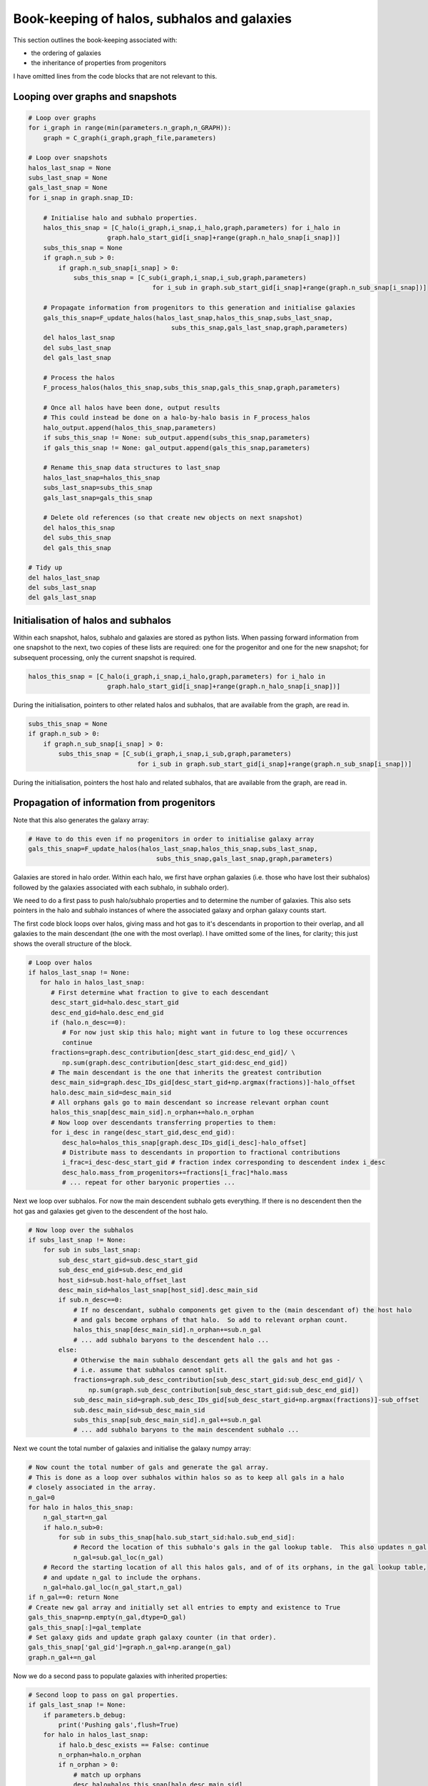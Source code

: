 Book-keeping of halos, subhalos and galaxies
============================================

This section outlines the book-keeping associated with:

* the ordering of galaxies
* the inheritance of properties from progenitors

I have omitted lines from the code blocks that are not relevant to this.


Looping over graphs and snapshots
---------------------------------


.. code-block:: python3
   
    # Loop over graphs
    for i_graph in range(min(parameters.n_graph,n_GRAPH)):
        graph = C_graph(i_graph,graph_file,parameters)
    
    # Loop over snapshots
    halos_last_snap = None
    subs_last_snap = None
    gals_last_snap = None
    for i_snap in graph.snap_ID:
           
        # Initialise halo and subhalo properties.
        halos_this_snap = [C_halo(i_graph,i_snap,i_halo,graph,parameters) for i_halo in 
                         graph.halo_start_gid[i_snap]+range(graph.n_halo_snap[i_snap])]
        subs_this_snap = None
        if graph.n_sub > 0:
            if graph.n_sub_snap[i_snap] > 0:
                subs_this_snap = [C_sub(i_graph,i_snap,i_sub,graph,parameters) 
                                     for i_sub in graph.sub_start_gid[i_snap]+range(graph.n_sub_snap[i_snap])]
        
        # Propagate information from progenitors to this generation and initialise galaxies
        gals_this_snap=F_update_halos(halos_last_snap,halos_this_snap,subs_last_snap,
                                          subs_this_snap,gals_last_snap,graph,parameters)
        del halos_last_snap
        del subs_last_snap
        del gals_last_snap

        # Process the halos
        F_process_halos(halos_this_snap,subs_this_snap,gals_this_snap,graph,parameters)
            
        # Once all halos have been done, output results
        # This could instead be done on a halo-by-halo basis in F_process_halos
        halo_output.append(halos_this_snap,parameters)
        if subs_this_snap != None: sub_output.append(subs_this_snap,parameters)
        if gals_this_snap != None: gal_output.append(gals_this_snap,parameters)
            
        # Rename this_snap data structures to last_snap
        halos_last_snap=halos_this_snap
        subs_last_snap=subs_this_snap
        gals_last_snap=gals_this_snap

        # Delete old references (so that create new objects on next snapshot)
        del halos_this_snap
        del subs_this_snap
        del gals_this_snap

    # Tidy up
    del halos_last_snap
    del subs_last_snap
    del gals_last_snap



Initialisation of halos and subhalos
------------------------------------

Within each snapshot, halos, subhalo and galaxies are stored as python lists.  When passing forward information from one snapshot to the next, two copies of these lists are required: one for the progenitor and one for the new snapshot; for subsequent processing, only the current snapshot is required.

.. code-block:: python3
   
  halos_this_snap = [C_halo(i_graph,i_snap,i_halo,graph,parameters) for i_halo in
                       graph.halo_start_gid[i_snap]+range(graph.n_halo_snap[i_snap])]

During the initialisation, pointers to other related halos and subhalos, that are available from the graph, are read in.

.. code-block:: python3
   
        subs_this_snap = None
        if graph.n_sub > 0:
            if graph.n_sub_snap[i_snap] > 0:
                subs_this_snap = [C_sub(i_graph,i_snap,i_sub,graph,parameters) 
                                     for i_sub in graph.sub_start_gid[i_snap]+range(graph.n_sub_snap[i_snap])]

During the initialisation, pointers the host halo and related subhalos, that are available from the graph, are read in.

Propagation of information from progenitors
-------------------------------------------

Note that this also generates the galaxy array:

.. code-block:: python3
   
        # Have to do this even if no progenitors in order to initialise galaxy array
        gals_this_snap=F_update_halos(halos_last_snap,halos_this_snap,subs_last_snap,
                                          subs_this_snap,gals_last_snap,graph,parameters)

Galaxies are stored in halo order.  Within each halo, we first have orphan galaxies (i.e. those who have lost their subhalos) followed by the galaxies associated with each subhalo, in subhalo order).

We need to do a first pass to push halo/subhalo properties and to determine the number of galaxies.  This also sets pointers in the halo and subhalo instances of where the associated galaxy and orphan galaxy counts start.

The first code block loops over halos, giving mass and hot gas to it's descendants in proportion to their overlap, and all galaxies to the main descendant (the one with the most overlap).  I have omitted some of the lines, for clarity; this just shows the overall structure of the block.
					  
.. code-block:: python3

    # Loop over halos
    if halos_last_snap != None:
       for halo in halos_last_snap:
          # First determine what fraction to give to each descendant
          desc_start_gid=halo.desc_start_gid
          desc_end_gid=halo.desc_end_gid
          if (halo.n_desc==0): 
             # For now just skip this halo; might want in future to log these occurrences
             continue
          fractions=graph.desc_contribution[desc_start_gid:desc_end_gid]/ \
             np.sum(graph.desc_contribution[desc_start_gid:desc_end_gid])
          # The main descendant is the one that inherits the greatest contribution
          desc_main_sid=graph.desc_IDs_gid[desc_start_gid+np.argmax(fractions)]-halo_offset
          halo.desc_main_sid=desc_main_sid
          # All orphans gals go to main descendant so increase relevant orphan count
          halos_this_snap[desc_main_sid].n_orphan+=halo.n_orphan 
          # Now loop over descendants transferring properties to them:
          for i_desc in range(desc_start_gid,desc_end_gid):
             desc_halo=halos_this_snap[graph.desc_IDs_gid[i_desc]-halo_offset]
             # Distribute mass to descendants in proportion to fractional contributions
             i_frac=i_desc-desc_start_gid # fraction index corresponding to descendent index i_desc
             desc_halo.mass_from_progenitors+=fractions[i_frac]*halo.mass
	     # ... repeat for other baryonic properties ...

Next we loop over subhalos.  For now the main descendent subhalo gets everything.  If there is no descendent then the hot gas and galaxies get given to the descendent of the host halo.

.. code-block:: python3	  

    # Now loop over the subhalos
    if subs_last_snap != None:
        for sub in subs_last_snap:
            sub_desc_start_gid=sub.desc_start_gid
            sub_desc_end_gid=sub.desc_end_gid
            host_sid=sub.host-halo_offset_last
            desc_main_sid=halos_last_snap[host_sid].desc_main_sid
            if sub.n_desc==0:
                # If no descendant, subhalo components get given to the (main descendant of) the host halo
                # and gals become orphans of that halo.  So add to relevant orphan count.
                halos_this_snap[desc_main_sid].n_orphan+=sub.n_gal
	        # ... add subhalo baryons to the descendent halo ...
            else:
                # Otherwise the main subhalo descendant gets all the gals and hot gas - 
                # i.e. assume that subhalos cannot split.
                fractions=graph.sub_desc_contribution[sub_desc_start_gid:sub_desc_end_gid]/ \
                    np.sum(graph.sub_desc_contribution[sub_desc_start_gid:sub_desc_end_gid])
                sub_desc_main_sid=graph.sub_desc_IDs_gid[sub_desc_start_gid+np.argmax(fractions)]-sub_offset
                sub.desc_main_sid=sub_desc_main_sid
                subs_this_snap[sub_desc_main_sid].n_gal+=sub.n_gal
                # ... add subhalo baryons to the main descendent subhalo ...

Next we count the total number of galaxies and initialise the galaxy numpy array:

.. code-block:: python3

    # Now count the total number of gals and generate the gal array.
    # This is done as a loop over subhalos within halos so as to keep all gals in a halo 
    # closely associated in the array.
    n_gal=0
    for halo in halos_this_snap:
        n_gal_start=n_gal
        if halo.n_sub>0:
            for sub in subs_this_snap[halo.sub_start_sid:halo.sub_end_sid]:
                # Record the location of this subhalo's gals in the gal lookup table.  This also updates n_gal.
                n_gal=sub.gal_loc(n_gal)
        # Record the starting location of all this halos gals, and of of its orphans, in the gal lookup table, 
        # and update n_gal to include the orphans.
        n_gal=halo.gal_loc(n_gal_start,n_gal)
    if n_gal==0: return None
    # Create new gal array and initially set all entries to empty and existence to True
    gals_this_snap=np.empty(n_gal,dtype=D_gal)
    gals_this_snap[:]=gal_template
    # Set galaxy gids and update graph galaxy counter (in that order).
    gals_this_snap['gal_gid']=graph.n_gal+np.arange(n_gal)
    graph.n_gal+=n_gal

Now we do a second pass to populate galaxies with inherited properties:

.. code-block:: python3

    # Second loop to pass on gal properties.
    if gals_last_snap != None:
        if parameters.b_debug: 
            print('Pushing gals',flush=True)
        for halo in halos_last_snap:
            if halo.b_desc_exists == False: continue
            n_orphan=halo.n_orphan
            if n_orphan > 0:
                # match up orphans
                desc_halo=halos_this_snap[halo.desc_main_sid]
                # The is the location of orphan galaxies in the previous snapshot
                gal_last_start_sid=halo.orphan_start_sid
                gal_last_end_sid=gal_last_start_sid+n_orphan
                # and in the current snapshot
                gal_this_start_sid=desc_halo.orphan_count(n_orphan)
                gal_this_end_sid=gal_this_start_sid+n_orphan
                # Copy over all properties
                gals_this_snap[gal_this_start_sid:gal_this_end_sid]=gals_last_snap[gal_last_start_sid:gal_last_end_sid]
                # Update the tracking pointers
                gals_this_snap[gal_this_start_sid:gal_this_end_sid]['halo_gid']=desc_halo.halo_gid
                gals_this_snap[gal_this_start_sid:gal_this_end_sid]['halo_sid']=desc_halo.halo_gid-halo_offset
                gals_this_snap[gal_this_start_sid:gal_this_end_sid]['sub_gid']=parameters.NO_DATA_INT
                gals_this_snap[gal_this_start_sid:gal_this_end_sid]['sub_sid']=parameters.NO_DATA_INT
                # Inherited orphans will not have merged (I think); otherwise the following line could be overwritten
                gals_this_snap[gal_this_start_sid:gal_this_end_sid]['first_prog_gid']=np.arange(gal_this_start_sid,gal_this_end_sid)
                gals_this_snap[gal_this_start_sid:gal_this_end_sid]['next_prog_gid']=parameters.NO_DATA_INT
        if subs_last_snap != None:
            for sub in subs_last_snap:
                n_sub_gal=sub.n_gal
                sub_desc_start_gid=sub.desc_start_gid
                sub_desc_end_gid=sub_desc_start_gid+sub.n_desc
                gal_last_start_sid=sub.gal_start_sid
                gal_last_end_sid=gal_last_start_sid+n_sub_gal
                if sub.n_desc==0:
                    # If no descendant gals become orphans of (the main descendant of) the host halo
                    desc_halo=halos_this_snap[sub.desc_host_sid]
                    gal_this_start_sid=desc_halo.orphan_count(n_sub_gal)
                    gal_this_end_sid=gal_this_start_sid+n_sub_gal
                    # Copy over all properties
                    gals_this_snap[gal_this_start_sid:gal_this_end_sid]=gals_last_snap[gal_last_start_sid:gal_last_end_sid]
                    # Update the tracking pointers
                    gals_this_snap[gal_this_start_sid:gal_this_end_sid]['halo_gid']=desc_halo.halo_gid
                    gals_this_snap[gal_this_start_sid:gal_this_end_sid]['halo_sid']=desc_halo.halo_gid-halo_offset
                    gals_this_snap[gal_this_start_sid:gal_this_end_sid]['sub_gid']=parameters.NO_DATA_INT
                    gals_this_snap[gal_this_start_sid:gal_this_end_sid]['sub_sid']=parameters.NO_DATA_INT
                    # New orphans will not have merged (I think); otherwise the following line could be overwritten
                    gals_this_snap[gal_this_start_sid:gal_this_end_sid]['first_prog_gid']=np.arange(gal_this_start_sid,gal_this_end_sid)
                    gals_this_snap[gal_this_start_sid:gal_this_end_sid]['next_prog_gid']=parameters.NO_DATA_INT
                else:
                    # Otherwise the main subhalo descendant gets all the gals
                    desc_sub=subs_this_snap[sub.desc_main_sid]
                    desc_halo=halos_this_snap[sub.desc_host_sid]
                    # Obtain current galaxy counter for this subhalo
                    gal_this_start_sid=desc_sub.gal_count(n_sub_gal)
                    gal_this_end_sid=gal_this_start_sid+n_sub_gal
                    # Copy over all properties
                    gals_this_snap[gal_this_start_sid:gal_this_end_sid]=gals_last_snap[gal_last_start_sid:gal_last_end_sid]
                    # Update the tracking pointers
                    gals_this_snap[gal_this_start_sid:gal_this_end_sid]['halo_gid']=desc_halo.halo_gid
                    gals_this_snap[gal_this_start_sid:gal_this_end_sid]['halo_sid']=desc_halo.halo_gid-halo_offset
                    gals_this_snap[gal_this_start_sid:gal_this_end_sid]['sub_gid']=desc_sub.sub_gid
                    gals_this_snap[gal_this_start_sid:gal_this_end_sid]['sub_sid']=desc_sub.sub_gid-sub_offset
                    # This is probably wrong: we need to check if there is already an entry for
                    # first_prog_sid for these galaxies and, if so, update next_prog_sid to point to it.
                    gals_this_snap[gal_this_start_sid:gal_this_end_sid]['first_prog_gid']=np.arange(gal_this_start_sid,gal_this_end_sid)
                    gals_this_snap[gal_this_start_sid:gal_this_end_sid]['next_prog_gid']=parameters.NO_DATA_INT
    gals_this_snap['graph_ID']=graph.graph_ID
    gals_this_snap['snap_ID']=halos_this_snap[0].snap_ID





